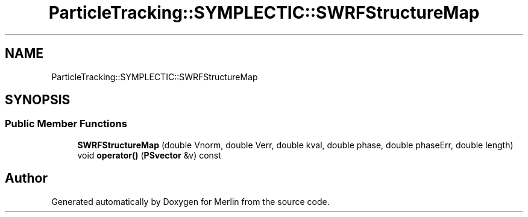 .TH "ParticleTracking::SYMPLECTIC::SWRFStructureMap" 3 "Fri Aug 4 2017" "Version 5.02" "Merlin" \" -*- nroff -*-
.ad l
.nh
.SH NAME
ParticleTracking::SYMPLECTIC::SWRFStructureMap
.SH SYNOPSIS
.br
.PP
.SS "Public Member Functions"

.in +1c
.ti -1c
.RI "\fBSWRFStructureMap\fP (double Vnorm, double Verr, double kval, double phase, double phaseErr, double length)"
.br
.ti -1c
.RI "void \fBoperator()\fP (\fBPSvector\fP &v) const"
.br
.in -1c

.SH "Author"
.PP 
Generated automatically by Doxygen for Merlin from the source code\&.
